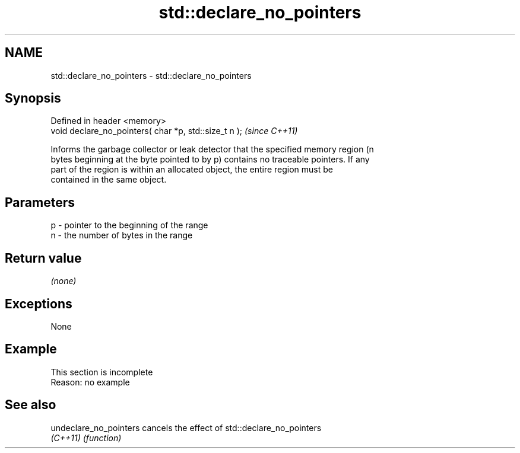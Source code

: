 .TH std::declare_no_pointers 3 "2019.08.27" "http://cppreference.com" "C++ Standard Libary"
.SH NAME
std::declare_no_pointers \- std::declare_no_pointers

.SH Synopsis
   Defined in header <memory>
   void declare_no_pointers( char *p, std::size_t n );  \fI(since C++11)\fP

   Informs the garbage collector or leak detector that the specified memory region (n
   bytes beginning at the byte pointed to by p) contains no traceable pointers. If any
   part of the region is within an allocated object, the entire region must be
   contained in the same object.

.SH Parameters

   p - pointer to the beginning of the range
   n - the number of bytes in the range

.SH Return value

   \fI(none)\fP

.SH Exceptions

   None

.SH Example

    This section is incomplete
    Reason: no example

.SH See also

   undeclare_no_pointers cancels the effect of std::declare_no_pointers
   \fI(C++11)\fP               \fI(function)\fP
